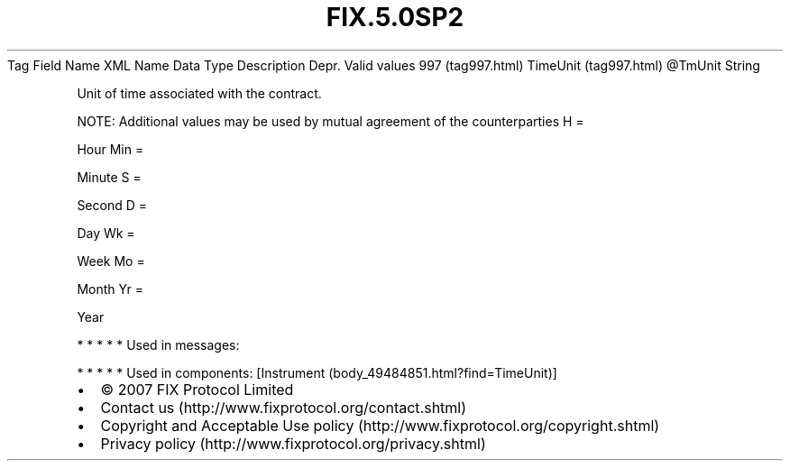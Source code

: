 .TH FIX.5.0SP2 "" "" "Tag #997"
Tag
Field Name
XML Name
Data Type
Description
Depr.
Valid values
997 (tag997.html)
TimeUnit (tag997.html)
\@TmUnit
String
.PP
Unit of time associated with the contract.
.PP
NOTE: Additional values may be used by mutual agreement of the
counterparties
H
=
.PP
Hour
Min
=
.PP
Minute
S
=
.PP
Second
D
=
.PP
Day
Wk
=
.PP
Week
Mo
=
.PP
Month
Yr
=
.PP
Year
.PP
   *   *   *   *   *
Used in messages:
.PP
   *   *   *   *   *
Used in components:
[Instrument (body_49484851.html?find=TimeUnit)]

.PD 0
.P
.PD

.PP
.PP
.IP \[bu] 2
© 2007 FIX Protocol Limited
.IP \[bu] 2
Contact us (http://www.fixprotocol.org/contact.shtml)
.IP \[bu] 2
Copyright and Acceptable Use policy (http://www.fixprotocol.org/copyright.shtml)
.IP \[bu] 2
Privacy policy (http://www.fixprotocol.org/privacy.shtml)
